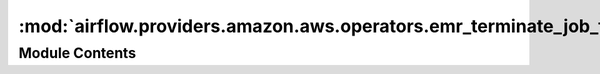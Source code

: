 :mod:`airflow.providers.amazon.aws.operators.emr_terminate_job_flow`
====================================================================

.. py:module:: airflow.providers.amazon.aws.operators.emr_terminate_job_flow


Module Contents
---------------

.. py:class:: EmrTerminateJobFlowOperator(*, job_flow_id: str, aws_conn_id: str = 'aws_default', **kwargs)

   Bases: :class:`airflow.models.BaseOperator`

   Operator to terminate EMR JobFlows.

   :param job_flow_id: id of the JobFlow to terminate. (templated)
   :type job_flow_id: str
   :param aws_conn_id: aws connection to uses
   :type aws_conn_id: str

   .. attribute:: template_fields
      :annotation: = ['job_flow_id']

      

   .. attribute:: template_ext
      :annotation: = []

      

   .. attribute:: ui_color
      :annotation: = #f9c915

      

   
   .. method:: execute(self, context: Dict[str, Any])





